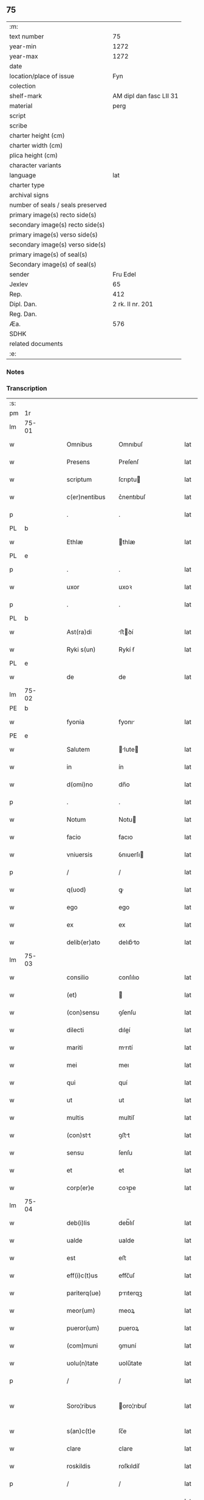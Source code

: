 ** 75

| :m:                               |                         |
| text number                       |                      75 |
| year-min                          |                    1272 |
| year-max                          |                    1272 |
| date                              |                         |
| location/place of issue           |                     Fyn |
| colection                         |                         |
| shelf-mark                        | AM dipl dan fasc LII 31 |
| material                          |                    perg |
| script                            |                         |
| scribe                            |                         |
| charter height (cm)               |                         |
| charter width (cm)                |                         |
| plica height (cm)                 |                         |
| character variants                |                         |
| language                          |                     lat |
| charter type                      |                         |
| archival signs                    |                         |
| number of seals / seals preserved |                         |
| primary image(s) recto side(s)    |                         |
| secondary image(s) recto side(s)  |                         |
| primary image(s) verso side(s)    |                         |
| secondary image(s) verso side(s)  |                         |
| primary image(s) of seal(s)       |                         |
| Secondary image(s) of seal(s)     |                         |
| sender                            |                Fru Edel |
| Jexlev                            |                      65 |
| Rep.                              |                     412 |
| Dipl. Dan.                        |        2 rk. II nr. 201 |
| Reg. Dan.                         |                         |
| Æa.                               |                     576 |
| SDHK                              |                         |
| related documents                 |                         |
| :e:                               |                         |

*** Notes


*** Transcription
| :s: |       |   |   |   |   |                 |              |   |   |   |   |     |   |   |   |              |
| pm  | 1r    |   |   |   |   |                 |              |   |   |   |   |     |   |   |   |              |
| lm  | 75-01 |   |   |   |   |                 |              |   |   |   |   |     |   |   |   |              |
| w   |       |   |   |   |   | Omnibus         | Omnıbuſ      |   |   |   |   | lat |   |   |   |        75-01 |
| w   |       |   |   |   |   | Presens         | Preſenſ      |   |   |   |   | lat |   |   |   |        75-01 |
| w   |       |   |   |   |   | scriptum        | ſcrıptu     |   |   |   |   | lat |   |   |   |        75-01 |
| w   |       |   |   |   |   | c(er)nentibus   | c͛nentıbuſ    |   |   |   |   | lat |   |   |   |        75-01 |
| p   |       |   |   |   |   | .               | .            |   |   |   |   | lat |   |   |   |        75-01 |
| PL  | b     |   |   |   |   |                 |              |   |   |   |   |     |   |   |   |              |
| w   |       |   |   |   |   | Ethlæ           | thlæ        |   |   |   |   | lat |   |   |   |        75-01 |
| PL  | e     |   |   |   |   |                 |              |   |   |   |   |     |   |   |   |              |
| p   |       |   |   |   |   | .               | .            |   |   |   |   | lat |   |   |   |        75-01 |
| w   |       |   |   |   |   | uxor            | uxoꝛ         |   |   |   |   | lat |   |   |   |        75-01 |
| p   |       |   |   |   |   | .               | .            |   |   |   |   | lat |   |   |   |        75-01 |
| PL  | b     |   |   |   |   |                 |              |   |   |   |   |     |   |   |   |              |
| w   |       |   |   |   |   | Ast(ra)di       | ﬅꝺí        |   |   |   |   | lat |   |   |   |        75-01 |
| w   |       |   |   |   |   | Ryki s(un)      | Rykí ẜ       |   |   |   |   | lat |   |   |   |        75-01 |
| PL  | e     |   |   |   |   |                 |              |   |   |   |   |     |   |   |   |              |
| w   |       |   |   |   |   | de              | de           |   |   |   |   | lat |   |   |   |        75-01 |
| lm  | 75-02 |   |   |   |   |                 |              |   |   |   |   |     |   |   |   |              |
| PE  | b     |   |   |   |   |                 |              |   |   |   |   |     |   |   |   |              |
| w   |       |   |   |   |   | fyonia          | fyonı       |   |   |   |   | lat |   |   |   |        75-02 |
| PE  | e     |   |   |   |   |                 |              |   |   |   |   |     |   |   |   |              |
| w   |       |   |   |   |   | Salutem         | lute      |   |   |   |   | lat |   |   |   |        75-02 |
| w   |       |   |   |   |   | in              | ín           |   |   |   |   | lat |   |   |   |        75-02 |
| w   |       |   |   |   |   | d(omi)no        | dn̅o          |   |   |   |   | lat |   |   |   |        75-02 |
| p   |       |   |   |   |   | .               | .            |   |   |   |   | lat |   |   |   |        75-02 |
| w   |       |   |   |   |   | Notum           | Notu        |   |   |   |   | lat |   |   |   |        75-02 |
| w   |       |   |   |   |   | facio           | facıo        |   |   |   |   | lat |   |   |   |        75-02 |
| w   |       |   |   |   |   | vniuersis       | ỽnıuerſı    |   |   |   |   | lat |   |   |   |        75-02 |
| p   |       |   |   |   |   | /               | /            |   |   |   |   | lat |   |   |   |        75-02 |
| w   |       |   |   |   |   | q(uod)          | ꝙ            |   |   |   |   | lat |   |   |   |        75-02 |
| w   |       |   |   |   |   | ego             | ego          |   |   |   |   | lat |   |   |   |        75-02 |
| w   |       |   |   |   |   | ex              | ex           |   |   |   |   | lat |   |   |   |        75-02 |
| w   |       |   |   |   |   | delib(er)ato    | delıb͛to     |   |   |   |   | lat |   |   |   |        75-02 |
| lm  | 75-03 |   |   |   |   |                 |              |   |   |   |   |     |   |   |   |              |
| w   |       |   |   |   |   | consilio        | conſılıo     |   |   |   |   | lat |   |   |   |        75-03 |
| w   |       |   |   |   |   | (et)            |             |   |   |   |   | lat |   |   |   |        75-03 |
| w   |       |   |   |   |   | (con)sensu      | ꝯſenſu       |   |   |   |   | lat |   |   |   |        75-03 |
| w   |       |   |   |   |   | dilecti         | dıleí       |   |   |   |   | lat |   |   |   |        75-03 |
| w   |       |   |   |   |   | mariti          | mrıtí       |   |   |   |   | lat |   |   |   |        75-03 |
| w   |       |   |   |   |   | mei             | meı          |   |   |   |   | lat |   |   |   |        75-03 |
| w   |       |   |   |   |   | qui             | quí          |   |   |   |   | lat |   |   |   |        75-03 |
| w   |       |   |   |   |   | ut              | ut           |   |   |   |   | lat |   |   |   |        75-03 |
| w   |       |   |   |   |   | multis          | multíſ       |   |   |   |   | lat |   |   |   |        75-03 |
| w   |       |   |   |   |   | (con)stt       | ꝯﬅt         |   |   |   |   | lat |   |   |   |        75-03 |
| w   |       |   |   |   |   | sensu           | ſenſu        |   |   |   |   | lat |   |   |   |        75-03 |
| w   |       |   |   |   |   | et              | et           |   |   |   |   | lat |   |   |   |        75-03 |
| w   |       |   |   |   |   | corp(er)e       | coꝛp̲e        |   |   |   |   | lat |   |   |   |        75-03 |
| lm  | 75-04 |   |   |   |   |                 |              |   |   |   |   |     |   |   |   |              |
| w   |       |   |   |   |   | deb(i)lis       | deb̅lıſ       |   |   |   |   | lat |   |   |   |        75-04 |
| w   |       |   |   |   |   | ualde           | ualde        |   |   |   |   | lat |   |   |   |        75-04 |
| w   |       |   |   |   |   | est             | eﬅ           |   |   |   |   | lat |   |   |   |        75-04 |
| w   |       |   |   |   |   | eff(i)c(t)us    | effc̅uſ       |   |   |   |   | lat |   |   |   |        75-04 |
| w   |       |   |   |   |   | pariterq(ue)    | prıterqꝫ    |   |   |   |   | lat |   |   |   |        75-04 |
| w   |       |   |   |   |   | meor(um)        | meoꝝ         |   |   |   |   | lat |   |   |   |        75-04 |
| w   |       |   |   |   |   | pueror(um)      | pueroꝝ       |   |   |   |   | lat |   |   |   |        75-04 |
| w   |       |   |   |   |   | (com)muni       | ꝯmuní        |   |   |   |   | lat |   |   |   |        75-04 |
| w   |       |   |   |   |   | uolu(n)tate     | uolu̅tate     |   |   |   |   | lat |   |   |   |        75-04 |
| p   |       |   |   |   |   | /               | /            |   |   |   |   | lat |   |   |   |        75-04 |
| w   |       |   |   |   |   | Soro¦ribus      | oro¦rıbuſ   |   |   |   |   | lat |   |   |   | 75-04--75-05 |
| w   |       |   |   |   |   | s(an)c(t)e      | ſc̅e          |   |   |   |   | lat |   |   |   |        75-05 |
| w   |       |   |   |   |   | clare           | clare        |   |   |   |   | lat |   |   |   |        75-05 |
| w   |       |   |   |   |   | roskildis       | roſkıldíſ    |   |   |   |   | lat |   |   |   |        75-05 |
| p   |       |   |   |   |   | /               | /            |   |   |   |   | lat |   |   |   |        75-05 |
| w   |       |   |   |   |   | pro             | pro          |   |   |   |   | lat |   |   |   |        75-05 |
| w   |       |   |   |   |   | uiginti         | uıgıntí      |   |   |   |   | lat |   |   |   |        75-05 |
| w   |       |   |   |   |   | m(a)rcis        | mrcıſ       |   |   |   |   | lat |   |   |   |        75-05 |
| w   |       |   |   |   |   | d(enariorum)    | ..          |   |   |   |   | lat |   |   |   |        75-05 |
| w   |       |   |   |   |   | usual(is)       | uſual̅        |   |   |   |   | lat |   |   |   |        75-05 |
| w   |       |   |   |   |   | monete          | monete       |   |   |   |   | lat |   |   |   |        75-05 |
| lm  | 75-06 |   |   |   |   |                 |              |   |   |   |   |     |   |   |   |              |
| w   |       |   |   |   |   | q(ua)s          | qſ          |   |   |   |   | lat |   |   |   |        75-06 |
| w   |       |   |   |   |   | eis             | eıſ          |   |   |   |   | lat |   |   |   |        75-06 |
| w   |       |   |   |   |   | ex              | ex           |   |   |   |   | lat |   |   |   |        75-06 |
| w   |       |   |   |   |   | debito          | debıto       |   |   |   |   | lat |   |   |   |        75-06 |
| w   |       |   |   |   |   | soluere         | ſoluere      |   |   |   |   | lat |   |   |   |        75-06 |
| w   |       |   |   |   |   | teneor          | teneoꝛ       |   |   |   |   | lat |   |   |   |        75-06 |
| w   |       |   |   |   |   | quandam         | qund      |   |   |   |   | lat |   |   |   |        75-06 |
| w   |       |   |   |   |   | h(er)editatem   | h͛edıtte    |   |   |   |   | lat |   |   |   |        75-06 |
| w   |       |   |   |   |   | que             | que          |   |   |   |   | lat |   |   |   |        75-06 |
| w   |       |   |   |   |   | michi           | mıchí        |   |   |   |   | lat |   |   |   |        75-06 |
| lm  | 75-07 |   |   |   |   |                 |              |   |   |   |   |     |   |   |   |              |
| w   |       |   |   |   |   | in              | ín           |   |   |   |   | lat |   |   |   |        75-07 |
| PL  | b     |   |   |   |   |                 |              |   |   |   |   |     |   |   |   |              |
| w   |       |   |   |   |   | la⸠ng⸡landia    | l⸠ng⸡lanꝺı |   |   |   |   | lat |   |   |   |        75-07 |
| PL  | e     |   |   |   |   |                 |              |   |   |   |   |     |   |   |   |              |
| w   |       |   |   |   |   | Actinet         | ınet       |   |   |   |   | lat |   |   |   |        75-07 |
| w   |       |   |   |   |   | post            | poﬅ          |   |   |   |   | lat |   |   |   |        75-07 |
| w   |       |   |   |   |   | morte(m)        | moꝛte̅        |   |   |   |   | lat |   |   |   |        75-07 |
| PE  | b     |   |   |   |   |                 |              |   |   |   |   |     |   |   |   |              |
| w   |       |   |   |   |   | petri           | petrı        |   |   |   |   | lat |   |   |   |        75-07 |
| w   |       |   |   |   |   | d(i)c(t)i       | dc̅ı          |   |   |   |   | lat |   |   |   |        75-07 |
| w   |       |   |   |   |   | wtnyrthi(n)g    | wtnyrthı̅g    |   |   |   |   | lat |   |   |   |        75-07 |
| PE  | e     |   |   |   |   |                 |              |   |   |   |   |     |   |   |   |              |
| w   |       |   |   |   |   | iam             | ı          |   |   |   |   | lat |   |   |   |        75-07 |
| w   |       |   |   |   |   | desun¦cti       | deſun¦ctí    |   |   |   |   | lat |   |   |   |  75-07—75-08 |
| w   |       |   |   |   |   | tam             | ta          |   |   |   |   | lat |   |   |   |        75-08 |
| w   |       |   |   |   |   | in              | í           |   |   |   |   | lat |   |   |   |        75-08 |
| w   |       |   |   |   |   | mobilib(us)     | mobılıbꝫ     |   |   |   |   | lat |   |   |   |        75-08 |
| w   |       |   |   |   |   | quam            | qu         |   |   |   |   | lat |   |   |   |        75-08 |
| w   |       |   |   |   |   | no(n)           | no̅           |   |   |   |   | lat |   |   |   |        75-08 |
| w   |       |   |   |   |   | mobilib(us)     | mobılıbꝫ     |   |   |   |   | lat |   |   |   |        75-08 |
| w   |       |   |   |   |   | tenore          | tenoꝛe       |   |   |   |   | lat |   |   |   |        75-08 |
| w   |       |   |   |   |   | p(re)sen(cium)  | p͛ſe̅         |   |   |   |   | lat |   |   |   |        75-08 |
| p   |       |   |   |   |   | .               | .            |   |   |   |   | lat |   |   |   |        75-08 |
| w   |       |   |   |   |   | scotho          | ſcotho       |   |   |   |   | dan |   |   |   |        75-08 |
| w   |       |   |   |   |   | (et)            |             |   |   |   |   | lat |   |   |   |        75-08 |
| w   |       |   |   |   |   | assigno         | aſſıgno      |   |   |   |   | lat |   |   |   |        75-08 |
| lm  | 75-09 |   |   |   |   |                 |              |   |   |   |   |     |   |   |   |              |
| w   |       |   |   |   |   | libere          | libere       |   |   |   |   | lat |   |   |   |        75-09 |
| w   |       |   |   |   |   | (et)            |             |   |   |   |   | lat |   |   |   |        75-09 |
| w   |       |   |   |   |   | integral(ite)r  | ıntegrlr̅    |   |   |   |   | lat |   |   |   |        75-09 |
| w   |       |   |   |   |   | Ac              | c           |   |   |   |   | lat |   |   |   |        75-09 |
| w   |       |   |   |   |   | inp(er)petuu(m) | ınp̲petuu̅     |   |   |   |   | lat |   |   |   |        75-09 |
| w   |       |   |   |   |   | possid(e)ndam   | poſſıdnd  |   |   |   |   | lat |   |   |   |        75-09 |
| p   |       |   |   |   |   | .               | .            |   |   |   |   | lat |   |   |   |        75-09 |
| w   |       |   |   |   |   | In              | In           |   |   |   |   | lat |   |   |   |        75-09 |
| w   |       |   |   |   |   | cuius           | cuıuſ        |   |   |   |   | lat |   |   |   |        75-09 |
| w   |       |   |   |   |   | rei             | reí          |   |   |   |   | lat |   |   |   |        75-09 |
| lm  | 75-10 |   |   |   |   |                 |              |   |   |   |   |     |   |   |   |              |
| w   |       |   |   |   |   | testimoniu(m)   | teﬅımonıu̅    |   |   |   |   | lat |   |   |   |        75-10 |
| w   |       |   |   |   |   | sigillu(m)      | ſıgıllu̅      |   |   |   |   | lat |   |   |   |        75-10 |
| w   |       |   |   |   |   | meum            | meu         |   |   |   |   | lat |   |   |   |        75-10 |
| w   |       |   |   |   |   | p(re)senti      | p͛ſentí       |   |   |   |   | lat |   |   |   |        75-10 |
| w   |       |   |   |   |   | sc(ri)pto       | ſcpto       |   |   |   |   | lat |   |   |   |        75-10 |
| w   |       |   |   |   |   | duxi            | duxí         |   |   |   |   | lat |   |   |   |        75-10 |
| w   |       |   |   |   |   | Apponendum      | onendu    |   |   |   |   | lat |   |   |   |        75-10 |
| lm  | 75-11 |   |   |   |   |                 |              |   |   |   |   |     |   |   |   |              |
| w   |       |   |   |   |   | Dat(um)         | Dt̅          |   |   |   |   | lat |   |   |   |        75-11 |
| PL  | b     |   |   |   |   |                 |              |   |   |   |   |     |   |   |   |              |
| w   |       |   |   |   |   | fyonie          | fyoníe       |   |   |   |   | lat |   |   |   |        75-11 |
| PL  | e     |   |   |   |   |                 |              |   |   |   |   |     |   |   |   |              |
| w   |       |   |   |   |   | Anno            | nno         |   |   |   |   | lat |   |   |   |        75-11 |
| w   |       |   |   |   |   | d(omi)ni        | dn̅i          |   |   |   |   | lat |   |   |   |        75-11 |
| p   |       |   |   |   |   | .               | .            |   |   |   |   | lat |   |   |   |        75-11 |
| w   |       |   |   |   |   | millesimo       | ílleſımo    |   |   |   |   | lat |   |   |   |        75-11 |
| p   |       |   |   |   |   | .               | .            |   |   |   |   | lat |   |   |   |        75-11 |
| w   |       |   |   |   |   | duce(n)tesimo   | duce̅teſımo   |   |   |   |   | lat |   |   |   |        75-11 |
| p   |       |   |   |   |   | .               | .            |   |   |   |   | lat |   |   |   |        75-11 |
| w   |       |   |   |   |   | septuagesimo    | ſeptugeſımo |   |   |   |   | lat |   |   |   |        75-11 |
| p   |       |   |   |   |   | .               | .            |   |   |   |   | lat |   |   |   |        75-11 |
| w   |       |   |   |   |   | secu(n)do       | ſecu̅do       |   |   |   |   | lat |   |   |   |        75-11 |
| p   |       |   |   |   |   | .               | .            |   |   |   |   | lat |   |   |   |        75-11 |
| :e: |       |   |   |   |   |                 |              |   |   |   |   |     |   |   |   |              |
